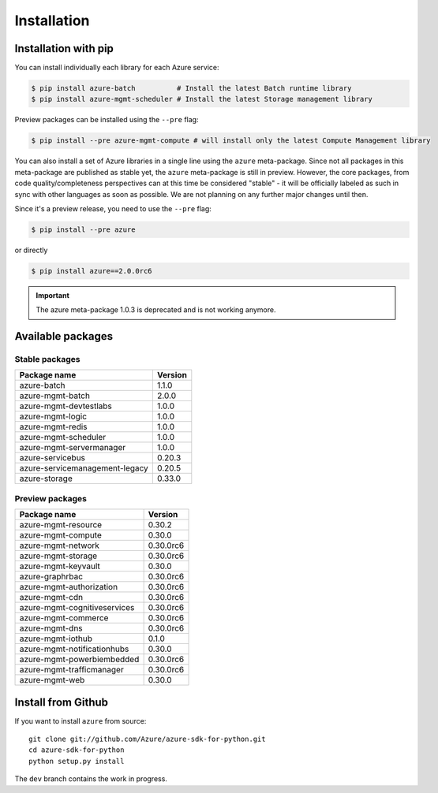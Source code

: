 Installation
============

Installation with pip
---------------------

You can install individually each library for each Azure service:

.. code-block:: console

   $ pip install azure-batch          # Install the latest Batch runtime library
   $ pip install azure-mgmt-scheduler # Install the latest Storage management library

Preview packages can be installed using the ``--pre`` flag:

.. code-block:: console

   $ pip install --pre azure-mgmt-compute # will install only the latest Compute Management library


You can also install a set of Azure libraries in a single line using the ``azure`` meta-package. Since not all packages in this meta-package are
published as stable yet, the ``azure`` meta-package is still in preview. 
However, the core packages, from code quality/completeness perspectives can at this time be considered "stable" 
- it will be officially labeled as such in sync with other languages as soon as possible. 
We are not planning on any further major changes until then.

Since it's a preview release, you need to use the ``--pre`` flag:

.. code-block:: console

   $ pip install --pre azure
   
or directly

.. code-block:: console

   $ pip install azure==2.0.0rc6

.. important:: The azure meta-package 1.0.3 is deprecated and is not working anymore.
   
Available packages
------------------

Stable packages
~~~~~~~~~~~~~~~

===================================== =======
Package name                          Version
===================================== =======
azure-batch                           1.1.0
azure-mgmt-batch                      2.0.0
azure-mgmt-devtestlabs                1.0.0
azure-mgmt-logic                      1.0.0
azure-mgmt-redis                      1.0.0
azure-mgmt-scheduler                  1.0.0
azure-mgmt-servermanager              1.0.0
azure-servicebus                      0.20.3
azure-servicemanagement-legacy        0.20.5
azure-storage                         0.33.0
===================================== =======

Preview packages
~~~~~~~~~~~~~~~~

===================================== =========
Package name                          Version  
===================================== =========
azure-mgmt-resource                   0.30.2
azure-mgmt-compute                    0.30.0
azure-mgmt-network                    0.30.0rc6
azure-mgmt-storage                    0.30.0rc6
azure-mgmt-keyvault                   0.30.0
azure-graphrbac                       0.30.0rc6
azure-mgmt-authorization              0.30.0rc6
azure-mgmt-cdn                        0.30.0rc6
azure-mgmt-cognitiveservices          0.30.0rc6
azure-mgmt-commerce                   0.30.0rc6
azure-mgmt-dns                        0.30.0rc6
azure-mgmt-iothub                     0.1.0
azure-mgmt-notificationhubs           0.30.0
azure-mgmt-powerbiembedded            0.30.0rc6
azure-mgmt-trafficmanager             0.30.0rc6
azure-mgmt-web                        0.30.0
===================================== =========

Install from Github
-------------------

If you want to install ``azure`` from source::

    git clone git://github.com/Azure/azure-sdk-for-python.git
    cd azure-sdk-for-python
    python setup.py install
	
The ``dev`` branch contains the work in progress.
